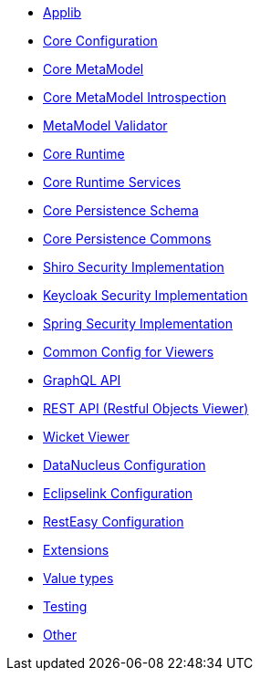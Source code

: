 ** xref:refguide:config:sections/causeway.applib.adoc[Applib]
** xref:refguide:config:sections/causeway.core.config.adoc[Core Configuration]
** xref:refguide:config:sections/causeway.core.meta-model.adoc[Core MetaModel]
** xref:refguide:config:sections/causeway.core.meta-model.introspector.adoc[Core MetaModel Introspection]
** xref:refguide:config:sections/causeway.core.meta-model.validator.adoc[MetaModel Validator]
** xref:refguide:config:sections/causeway.core.runtime.adoc[Core Runtime]
** xref:refguide:config:sections/causeway.core.runtime-services.adoc[Core Runtime Services]
** xref:refguide:config:sections/causeway.persistence.schema.adoc[Core Persistence Schema]
** xref:refguide:config:sections/causeway.persistence.commons.adoc[Core Persistence Commons]
** xref:refguide:config:sections/causeway.security.shiro.adoc[Shiro Security Implementation]
** xref:refguide:config:sections/causeway.security.keycloak.adoc[Keycloak Security Implementation]
** xref:refguide:config:sections/causeway.security.spring.adoc[Spring Security Implementation]
** xref:refguide:config:sections/causeway.viewer.common.adoc[Common Config for Viewers]
** xref:refguide:config:sections/causeway.viewer.graphql.adoc[GraphQL API]
** xref:refguide:config:sections/causeway.viewer.restfulobjects.adoc[REST API (Restful Objects Viewer)]
** xref:refguide:config:sections/causeway.viewer.wicket.adoc[Wicket Viewer]
** xref:refguide:config:sections/datanucleus.adoc[DataNucleus Configuration]
** xref:refguide:config:sections/eclipselink.adoc[Eclipselink Configuration]
** xref:refguide:config:sections/resteasy.adoc[RestEasy Configuration]
** xref:refguide:config:sections/causeway.extensions.adoc[Extensions]
** xref:refguide:config:sections/causeway.value-types.adoc[Value types]
** xref:refguide:config:sections/causeway.testing.adoc[Testing]
** xref:refguide:config:sections/Other.adoc[Other]
